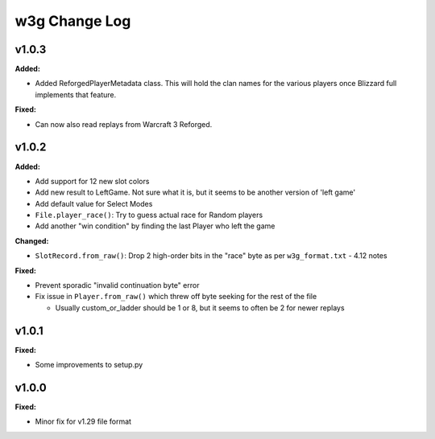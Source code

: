 ==============
w3g Change Log
==============

.. current developments

v1.0.3
====================

**Added:**

* Added ReforgedPlayerMetadata class.  This will hold the clan names for the various players once Blizzard full implements that feature.

**Fixed:**

* Can now also read replays from Warcraft 3 Reforged.



v1.0.2
====================

**Added:**

* Add support for 12 new slot colors
* Add new result to LeftGame. Not sure what it is, but it seems to be
  another version of 'left game'
* Add default value for Select Modes
* ``File.player_race()``: Try to guess actual race for Random players
* Add another "win condition" by finding the last Player who left the
  game

**Changed:**

* ``SlotRecord.from_raw()``: Drop 2 high-order bits in the "race" byte as
  per ``w3g_format.txt`` - 4.12 notes

**Fixed:**

* Prevent sporadic "invalid continuation byte" error
* Fix issue in ``Player.from_raw()`` which threw off byte seeking for the
  rest of the file

  - Usually custom_or_ladder should be 1 or 8, but it seems to often be
    2 for newer replays



v1.0.1
====================

**Fixed:**

* Some improvements to setup.py




v1.0.0
====================

**Fixed:**

* Minor fix for v1.29 file format




